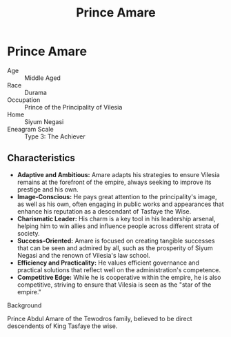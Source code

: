 #+title: Prince Amare
#+startup: inlineimages
#+category: Characters
#+race: Durama
#+enneagram: 3

* Prince Amare
#+html: <div class="wrap-right-img">
#+caption: Prince Amare
#+attr_org: :width 300
#+attr_html: :class portrait :alt Image of Malorin Swiftshadow
#+attr_latex: :width 200p
[[file:./img/prince-amare.jpg]]
#+html: </div>

- Age ::
    Middle Aged
- Race ::
    Durama
- Occupation ::
    Prince of the Principality of Vilesia
- Home ::
    Siyum Negasi
- Eneagram Scale ::
    Type 3: The Achiever
** Characteristics
- *Adaptive and Ambitious:* Amare adapts his strategies to ensure Vilesia remains at the forefront of the empire, always seeking to improve its prestige and his own.
- *Image-Conscious:* He pays great attention to the principality's image, as well as his own, often engaging in public works and appearances that enhance his reputation as a descendant of Tasfaye the Wise.
- *Charismatic Leader:* His charm is a key tool in his leadership arsenal, helping him to win allies and influence people across different strata of society.
- *Success-Oriented:* Amare is focused on creating tangible successes that can be seen and admired by all, such as the prosperity of Siyum Negasi and the renown of Vilesia's law school.
- *Efficiency and Practicality:* He values efficient governance and practical solutions that reflect well on the administration's competence.
- *Competitive Edge:* While he is cooperative within the empire, he is also competitive, striving to ensure that Vilesia is seen as the "star of the empire."


- Background ::
Prince Abdul Amare of the Tewodros family, believed to be direct descendents of King Tasfaye the wise.
